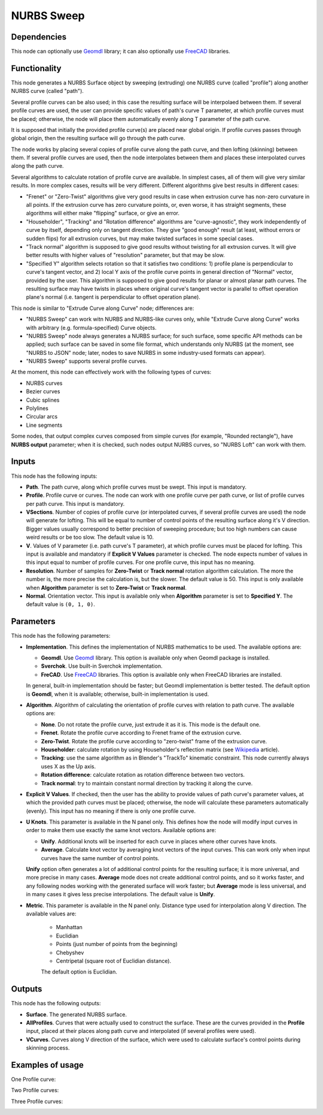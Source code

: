 NURBS Sweep
===========

Dependencies
------------

This node can optionally use Geomdl_ library; it can also optionally use
FreeCAD_ libraries.

.. _Geomdl: https://onurraufbingol.com/NURBS-Python/
.. _FreeCAD: https://www.freecadweb.org/

Functionality
-------------

This node generates a NURBS Surface object by sweeping (extruding) one NURBS
curve (called "profile") along another NURBS curve (called "path").

Several profile curves can be also used; in this case the resulting surface
will be interpolaed between them.  
If several profile curves are used, the user can provide specific values of
path's curve T parameter, at which profile curves must be placed; otherwise,
the node will place them automatically evenly along T parameter of the path
curve.

It is supposed that initially the provided profile curve(s) are placed near
global origin. If profile curves passes through global origin, then the
resulting surface will go through the path curve.

The node works by placing several copies of profile curve along the path curve,
and then lofting (skinning) between them. If several profile curves are used,
then the node interpolates between them and places these interpolated curves
along the path curve.

Several algorithms to calculate rotation of profile curve are available. In
simplest cases, all of them will give very similar results. In more complex
cases, results will be very different. Different algorithms give best results
in different cases:

* "Frenet" or "Zero-Twist" algorithms give very good results in case when
  extrusion curve has non-zero curvature in all points. If the extrusion curve
  has zero curvature points, or, even worse, it has straight segments, these
  algorithms will either make "flipping" surface, or give an error.
* "Householder", "Tracking" and "Rotation difference" algorithms are
  "curve-agnostic", they work independently of curve by itself, depending only
  on tangent direction. They give "good enough" result (at least, without
  errors or sudden flips) for all extrusion curves, but may make twisted
  surfaces in some special cases.
* "Track normal" algorithm is supposed to give good results without twisting
  for all extrusion curves. It will give better results with higher values of
  "resolution" parameter, but that may be slow.
* "Specified Y" algorithm selects rotation so that it satisfies two conditions:
  1) profile plane is perpendicular to curve's tangent vector, and 2) local Y
  axis of the profile curve points in general direction of "Normal" vector,
  provided by the user. This algorithm is supposed to give good results for
  planar or almost planar path curves. The resulting surface may have twists in places
  where original curve's tangent vector is parallel to offset operation plane's
  normal (i.e. tangent is perpendicular to offset operation plane).

This node is similar to "Extrude Curve along Curve" node; differences are:

* "NURBS Sweep" can work witn NURBS and NURBS-like curves only, while "Extrude
  Curve along Curve" works with arbitrary (e.g. formula-specified) Curve
  objects.
* "NURBS Sweep" node always generates a NURBS surface;  for such surface, some
  specific API methods can be applied; such surface can be saved in some file
  format, which understands only NURBS (at the moment, see "NURBS to JSON"
  node; later, nodes to save NURBS in some industry-used formats can appear).
* "NURBS Sweep" supports several profile curves.

At the moment, this node can effectively work with the following types of curves:

* NURBS curves
* Bezier curves
* Cubic splines
* Polylines
* Circular arcs
* Line segments

Some nodes, that output complex curves composed from simple curves (for
example, "Rounded rectangle"), have **NURBS output** parameter; when it is
checked, such nodes output NURBS curves, so "NURBS Loft" can work with them.

Inputs
------

This node has the following inputs:

* **Path**. The path curve, along which profile curves must be swept. This
  input is mandatory.
* **Profile**. Profile curve or curves. The node can work with one profile
  curve per path curve, or list of profile curves per path curve. This input is
  mandatory.
* **VSections**. Number of copies of profile curve (or interpolated curves, if
  several profile curves are used) the node will generate for lofting. This
  will be equal to number of control points of the resulting surface along it's
  V direction. Bigger values usually correspond to better precision of sweeping
  procedure; but too high numbers can cause weird results or be too slow. The
  default value is 10.
* **V**. Values of V parameter (i.e. path curve's T parameter), at which
  profile curves must be placed for lofting. This input is available and
  mandatory if **Explicit V Values** parameter is checked. The node expects
  number of values in this input equal to number of profile curves. For one
  profile curve, this input has no meaning.
* **Resolution**. Number of samples for **Zero-Twist** or **Track normal**
  rotation algorithm calculation. The more the number is, the more precise the
  calculation is, but the slower. The default value is 50. This input is only
  available when **Algorithm** parameter is set to **Zero-Twist** or **Track
  normal**.
* **Normal**. Orientation vector. This input is available only when
  **Algorithm** parameter is set to **Specified Y**. The default value is ``(0,
  1, 0)``.

Parameters
----------

This node has the following parameters:

* **Implementation**. This defines the implementation of NURBS mathematics to
  be used. The available options are:

  * **Geomdl**. Use Geomdl_ library. This option is available only when Geomdl
    package is installed.
  * **Sverchok**. Use built-in Sverchok implementation.
  * **FreCAD**. Use FreeCAD_ libraries. This option is available only when
    FreeCAD libraries are installed.
  
  In general, built-in implementation should be faster; but Geomdl
  implementation is better tested.  The default option is **Geomdl**, when it
  is available; otherwise, built-in implementation is used.

* **Algorithm**. Algorithm of calculating the orientation of profile curves
  with relation to path curve. The available options are:

  * **None**. Do not rotate the profile curve, just extrude it as it is. This mode is the default one.
  * **Frenet**. Rotate the profile curve according to Frenet frame of the extrusion curve.
  * **Zero-Twist**. Rotate the profile curve according to "zero-twist" frame of the extrusion curve.
  * **Householder**: calculate rotation by using Householder's reflection matrix
    (see Wikipedia_ article).                   
  * **Tracking**: use the same algorithm as in Blender's "TrackTo" kinematic
    constraint. This node currently always uses X as the Up axis.
  * **Rotation difference**: calculate rotation as rotation difference between two
    vectors.                                         
  * **Track normal**: try to maintain constant normal direction by tracking it along the curve.

* **Explicit V Values**. If checked, then the user has the ability to provide
  values of path curve's parameter values, at which the provided path curves
  must be placed; otherwise, the node will calculate these parameters
  automatically (evenly). This input has no meaning if there is only one
  profile curve.
* **U Knots**. This parameter is available in the N panel only. This defines
  how the node will modify input curves in order to make them use exactly the
  same knot vectors. Available options are:

  * **Unify**. Additional knots will be inserted for each curve in places where
    other curves have knots.
  * **Average**. Calculate knot vector by averaging knot vectors of the input
    curves. This can work only when input curves have the same number of
    control points.
  
  **Unify** option often generates a lot of additional control points for the
  resulting surface; it is more universal, and more precise in many cases.
  **Average** mode does not create additional control points, and so it works
  faster, and any following nodes working with the generated surface will work
  faster; but **Average** mode is less universal, and in many cases it gives
  less precise interpolations. The default value is **Unify**.

* **Metric**. This parameter is available in the N panel only. Distance type
  used for interpolation along V direction. The available values are:

   * Manhattan
   * Euclidian
   * Points (just number of points from the beginning)
   * Chebyshev
   * Centripetal (square root of Euclidian distance).

   The default option is Euclidian.

.. _Wikipedia: https://en.wikipedia.org/wiki/QR_decomposition#Using_Householder_reflections

Outputs
-------

This node has the following outputs:

* **Surface**. The generated NURBS surface.
* **AllProfiles**. Curves that were actually used to construct the surface.
  These are the curves provided in the **Profile** input, placed at their
  places along path curve and interpolated (if several profiles were used).
* **VCurves**. Curves along V direction of the surface, which were used to
  calculate surface's control points during skinning process.

Examples of usage
-----------------

One Profile curve:

.. image:: https://user-images.githubusercontent.com/284644/93505294-1a1dd600-f934-11ea-99cc-f9462affac3c.png

Two Profile curves:

.. image:: https://user-images.githubusercontent.com/284644/93505298-1b4f0300-f934-11ea-91c7-1bd7c7570789.png

Three Profile curves:

.. image:: https://user-images.githubusercontent.com/284644/93505300-1be79980-f934-11ea-9b0b-71d150312ca2.png

